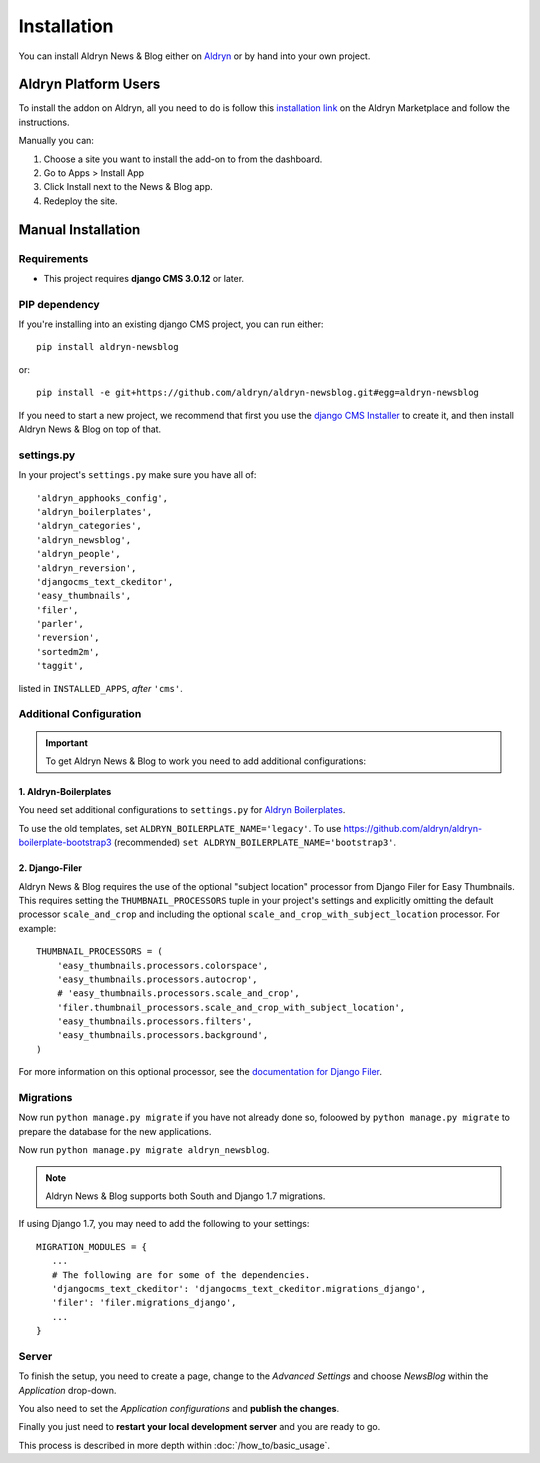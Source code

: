 ############
Installation
############

You can install Aldryn News & Blog either on `Aldryn <http://www.aldryn.com>`_
or by hand into your own project.


*********************
Aldryn Platform Users
*********************

To install the addon on Aldryn, all you need to do is follow this
`installation link <https://control.aldryn.com/control/?select_project_for_addon=aldryn-events>`_
on the Aldryn Marketplace and follow the instructions.

Manually you can:

#. Choose a site you want to install the add-on to from the dashboard.
#. Go to Apps > Install App
#. Click Install next to the News & Blog app.
#. Redeploy the site.


*******************
Manual Installation
*******************


Requirements
============

- This project requires **django CMS 3.0.12** or later.


PIP dependency
==============

If you're installing into an existing django CMS project, you can run either::

    pip install aldryn-newsblog

or::

    pip install -e git+https://github.com/aldryn/aldryn-newsblog.git#egg=aldryn-newsblog

If you need to start a new project, we recommend that first you use the
`django CMS Installer <http://djangocms-installer.readthedocs.org>`_ to create
it, and then install Aldryn News & Blog on top of that.


settings.py
===========

In your project's ``settings.py`` make sure you have all of::

    'aldryn_apphooks_config',
    'aldryn_boilerplates',
    'aldryn_categories',
    'aldryn_newsblog',
    'aldryn_people',
    'aldryn_reversion',
    'djangocms_text_ckeditor',
    'easy_thumbnails',
    'filer',
    'parler',
    'reversion',
    'sortedm2m',
    'taggit',

listed in ``INSTALLED_APPS``, *after* ``'cms'``.


Additional Configuration
========================

.. important::

    To get Aldryn News & Blog to work you need to add additional configurations:


1. Aldryn-Boilerplates
----------------------

You need set additional configurations to ``settings.py`` for `Aldryn
Boilerplates  <https://github.com/aldryn/aldryn-boilerplates#configuration>`_.

To use the old templates, set ``ALDRYN_BOILERPLATE_NAME='legacy'``.
To use https://github.com/aldryn/aldryn-boilerplate-bootstrap3 (recommended)
``set ALDRYN_BOILERPLATE_NAME='bootstrap3'``.


2. Django-Filer
---------------

Aldryn News & Blog requires the use of the optional "subject location"
processor from Django Filer for Easy Thumbnails. This requires setting the
``THUMBNAIL_PROCESSORS`` tuple in your project's settings and explicitly
omitting the default processor ``scale_and_crop`` and including the optional
``scale_and_crop_with_subject_location`` processor. For example: ::

    THUMBNAIL_PROCESSORS = (
        'easy_thumbnails.processors.colorspace',
        'easy_thumbnails.processors.autocrop',
        # 'easy_thumbnails.processors.scale_and_crop',
        'filer.thumbnail_processors.scale_and_crop_with_subject_location',
        'easy_thumbnails.processors.filters',
        'easy_thumbnails.processors.background',
    )

For more information on this optional processor, see the
`documentation for Django Filer
<http://django-filer.readthedocs.org/en/latest/installation.html#subject-location-aware-cropping>`_.


Migrations
==========

Now run ``python manage.py migrate`` if you have not already done so,
foloowed by ``python manage.py migrate`` to prepare the database for the new applications.

Now run ``python manage.py migrate aldryn_newsblog``.

.. note::

    Aldryn News & Blog supports both South and Django 1.7 migrations.

If using Django 1.7, you may need to add the following to your settings: ::

    MIGRATION_MODULES = {
       ...
       # The following are for some of the dependencies.
       'djangocms_text_ckeditor': 'djangocms_text_ckeditor.migrations_django',
       'filer': 'filer.migrations_django',
       ...
    }


Server
======

To finish the setup, you need to create a page, change to the
*Advanced Settings* and choose *NewsBlog* within the *Application* drop-down.

You also need to set the *Application configurations* and
**publish the changes**.

Finally you just need to **restart your local development server** and you are
ready to go.

This process is described in more depth within :doc:`/how_to/basic_usage`.
